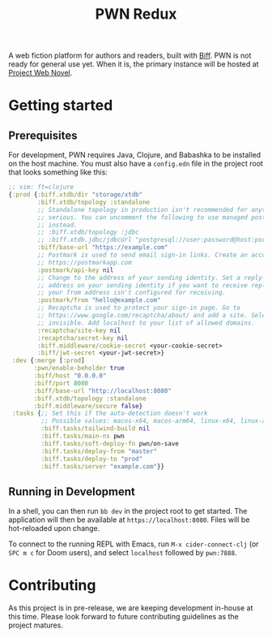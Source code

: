 #+title: PWN Redux

A web fiction platform for authors and readers, built with [[https://biffweb.com][Biff]]. PWN is not ready for general use yet. When it is, the primary instance will be hosted at [[https://projectwebnovel.com][Project Web Novel]].

* Getting started
** Prerequisites
For development, PWN requires Java, Clojure, and Babashka to be installed on the host machine. You must also have a =config.edn= file in the project root that looks something like this:

#+begin_src clojure
;; vim: ft=clojure
{:prod {:biff.xtdb/dir "storage/xtdb"
        :biff.xtdb/topology :standalone
        ;; Standalone topology in production isn't recommended for anything
        ;; serious. You can uncomment the following to use managed postgres
        ;; instead.
        ;; :biff.xtdb/topology :jdbc
        ;; :biff.xtdb.jdbc/jdbcUrl "postgresql://user:password@host:port/dbname?sslmode=require"
        :biff/base-url "https://example.com"
        ;; Postmark is used to send email sign-in links. Create an account at
        ;; https://postmarkapp.com
        :postmark/api-key nil
        ;; Change to the address of your sending identity. Set a reply-to
        ;; address on your sending identity if you want to receive replies and
        ;; your from address isn't configured for receiving.
        :postmark/from "hello@example.com"
        ;; Recaptcha is used to protect your sign-in page. Go to
        ;; https://www.google.com/recaptcha/about/ and add a site. Select v2
        ;; invisible. Add localhost to your list of allowed domains.
        :recaptcha/site-key nil
        :recaptcha/secret-key nil
        :biff.middleware/cookie-secret <your-cookie-secret>
        :biff/jwt-secret <your-jwt-secret>}
 :dev {:merge [:prod]
       :pwn/enable-beholder true
       :biff/host "0.0.0.0"
       :biff/port 8080
       :biff/base-url "http://localhost:8080"
       :biff.xtdb/topology :standalone
       :biff.middleware/secure false}
 :tasks {;; Set this if the auto-detection doesn't work
         ;; Possible values: macos-x64, macos-arm64, linux-x64, linux-arm64
         :biff.tasks/tailwind-build nil
         :biff.tasks/main-ns pwn
         :biff.tasks/soft-deploy-fn pwn/on-save
         :biff.tasks/deploy-from "master"
         :biff.tasks/deploy-to "prod"
         :biff.tasks/server "example.com"}}

#+end_src

** Running in Development
In a shell, you can then run =bb dev= in the project root to get started. The application will then be available at =https://localhost:8080=. Files will be hot-reloaded upon change.

To connect to the running REPL with Emacs, run =M-x cider-connect-clj= (or =SPC m c= for Doom users), and select =localhost= followed by =pwn:7888=.

* Contributing
As this project is in pre-release, we are keeping development in-house at this time. Please look forward to future contributing guidelines as the project matures.
